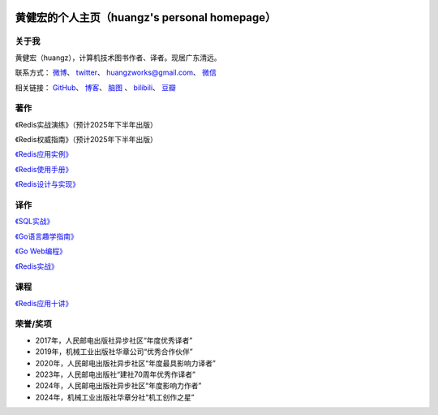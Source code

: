 .. huangz.works documentation master file, created by
   sphinx-quickstart on Sat Feb 24 11:11:40 2024.
   You can adapt this file completely to your liking, but it should at least
   contain the root `toctree` directive.

.. image:: images/desk.jpg
   :width: 100pc

黄健宏的个人主页（huangz's personal homepage）
=================================================


关于我
--------------

黄健宏（huangz），计算机技术图书作者、译者。现居广东清远。

联系方式：
`微博 <https://weibo.com/u/3219474004>`_\ 、
`twitter <https://twitter.com/huangzworks>`_\ 、
huangzworks@gmail.com、
`微信 <wechat.html>`_

相关链接：
`GitHub <https://github.com/huangzworks>`_\ 、
`博客 <https://huangz.blog/>`_\ 、
`脑图 <./mindmap/>`_ 、
`bilibili <https://space.bilibili.com/240200009>`_\ 、
`豆瓣 <https://www.douban.com/people/273300993>`_\

.. image:: images/avatar.png
   :scale: 80


著作
------------

.. image:: images/practicalredis.jpg

《Redis实战演练》（预计2025年下半年出版）

.. image:: images/redisdefguide.jpg

《Redis权威指南》（预计2025年下半年出版）

.. image:: images/rediscookbook.jpg
   :target: https://huangz.works/rediscookbook/

`《Redis应用实例》 <https://huangz.works/rediscookbook/>`_

.. image:: images/redisguide.png
   :target: https://huangz.works/redismanual/

`《Redis使用手册》 <https://huangz.works/redismanual/>`_

.. image:: images/redisbook1e.jpg
   :target: https://huangz.works/redisbook1e/

`《Redis设计与实现》 <https://huangz.works/redisbook1e/>`_


译作
-------------

.. image:: images/psql.jpg
   :target: https://huangz.works/sql/

`《SQL实战》 <https://huangz.works/sql/>`_

.. image:: images/gpwg.jpg
   :target: https://huangz.works/gpwg/

`《Go语言趣学指南》 <https://huangz.works/gpwg/>`_

.. image:: images/gwp.jpg
   :target: https://huangz.works/gwp/

`《Go Web编程》 <https://huangz.works/gwp/>`_

.. image:: images/ria.png
   :target: https://huangz.works/ria/

`《Redis实战》 <https://huangz.works/ria/>`_


课程
----------------

.. image:: images/redisusages.jpeg
   :target: https://huangz.works/course/redisusages/

`《Redis应用十讲》 <https://huangz.works/course/redisusages/>`_


荣誉/奖项
----------------

- 2017年，人民邮电出版社异步社区“年度优秀译者”
- 2019年，机械工业出版社华章公司“优秀合作伙伴”
- 2020年，人民邮电出版社异步社区“年度最具影响力译者”
- 2023年，人民邮电出版社“建社70周年优秀作译者”
- 2024年，人民邮电出版社异步社区“年度影响力作者”
- 2024年，机械工业出版社华章分社“机工创作之星”
